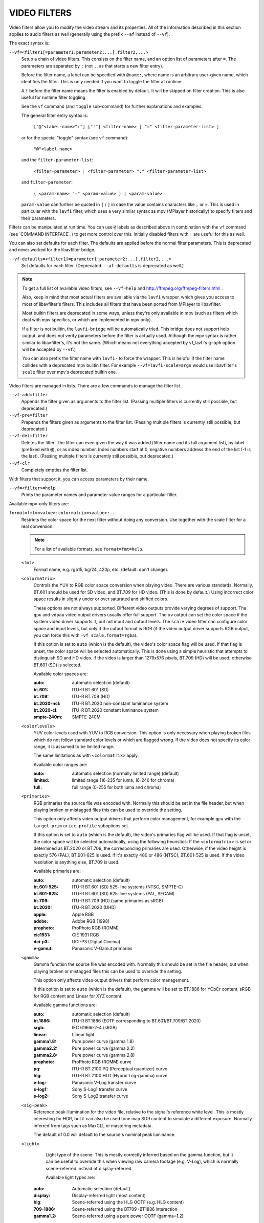 VIDEO FILTERS
=============

Video filters allow you to modify the video stream and its properties. All of
the information described in this section applies to audio filters as well
(generally using the prefix ``--af`` instead of ``--vf``).

The exact syntax is:

``--vf=<filter1[=parameter1:parameter2:...],filter2,...>``
    Setup a chain of video filters. This consists on the filter name, and an
    option list of parameters after ``=``. The parameters are separated by
    ``:`` (not ``,``, as that starts a new filter entry).

    Before the filter name, a label can be specified with ``@name:``, where
    name is an arbitrary user-given name, which identifies the filter. This
    is only needed if you want to toggle the filter at runtime.

    A ``!`` before the filter name means the filter is enabled by default. It
    will be skipped on filter creation. This is also useful for runtime filter
    toggling.

    See the ``vf`` command (and ``toggle`` sub-command) for further explanations
    and examples.

    The general filter entry syntax is:

        ``["@"<label-name>":"] ["!"] <filter-name> [ "=" <filter-parameter-list> ]``

    or for the special "toggle" syntax (see ``vf`` command):

        ``"@"<label-name>``

    and the ``filter-parameter-list``:

        ``<filter-parameter> | <filter-parameter> "," <filter-parameter-list>``

    and ``filter-parameter``:

        ``( <param-name> "=" <param-value> ) | <param-value>``

    ``param-value`` can further be quoted in ``[`` / ``]`` in case the value
    contains characters like ``,`` or ``=``. This is used in particular with
    the ``lavfi`` filter, which uses a very similar syntax as mpv (MPlayer
    historically) to specify filters and their parameters.

Filters can be manipulated at run time. You can use ``@`` labels as described
above in combination with the ``vf`` command (see `COMMAND INTERFACE`_) to get
more control over this. Initially disabled filters with ``!`` are useful for
this as well.

You can also set defaults for each filter. The defaults are applied before the
normal filter parameters. This is deprecated and never worked for the
libavfilter bridge.

``--vf-defaults=<filter1[=parameter1:parameter2:...],filter2,...>``
    Set defaults for each filter. (Deprecated. ``--af-defaults`` is deprecated
    as well.)

.. note::

    To get a full list of available video filters, see ``--vf=help`` and
    http://ffmpeg.org/ffmpeg-filters.html .

    Also, keep in mind that most actual filters are available via the ``lavfi``
    wrapper, which gives you access to most of libavfilter's filters. This
    includes all filters that have been ported from MPlayer to libavfilter.

    Most builtin filters are deprecated in some ways, unless they're only available
    in mpv (such as filters which deal with mpv specifics, or which are
    implemented in mpv only).

    If a filter is not builtin, the ``lavfi-bridge`` will be automatically
    tried. This bridge does not support help output, and does not verify
    parameters before the filter is actually used. Although the mpv syntax
    is rather similar to libavfilter's, it's not the same. (Which means not
    everything accepted by vf_lavfi's ``graph`` option will be accepted by
    ``--vf``.)

    You can also prefix the filter name with ``lavfi-`` to force the wrapper.
    This is helpful if the filter name collides with a deprecated mpv builtin
    filter. For example ``--vf=lavfi-scale=args`` would use libavfilter's
    ``scale`` filter over mpv's deprecated builtin one.

Video filters are managed in lists. There are a few commands to manage the
filter list.

``--vf-add=filter``
    Appends the filter given as arguments to the filter list. (Passing multiple
    filters is currently still possible, but deprecated.)

``--vf-pre=filter``
    Prepends the filters given as arguments to the filter list. (Passing
    multiple filters is currently still possible, but deprecated.)

``--vf-del=filter``
    Deletes the filter. The filter can even given the way it was added (filter
    name and its full argument list), by label (prefixed with ``@``), or as
    index number. Index numbers start at 0, negative numbers address the end of
    the list (-1 is the last). (Passing multiple filters is currently still
    possible, but deprecated.)

``--vf-clr``
    Completely empties the filter list.

With filters that support it, you can access parameters by their name.

``--vf=<filter>=help``
    Prints the parameter names and parameter value ranges for a particular
    filter.

Available mpv-only filters are:

``format=fmt=<value>:colormatrix=<value>:...``
    Restricts the color space for the next filter without doing any conversion.
    Use together with the scale filter for a real conversion.

    .. note::

        For a list of available formats, see ``format=fmt=help``.

    ``<fmt>``
        Format name, e.g. rgb15, bgr24, 420p, etc. (default: don't change).

    ``<colormatrix>``
        Controls the YUV to RGB color space conversion when playing video. There
        are various standards. Normally, BT.601 should be used for SD video, and
        BT.709 for HD video. (This is done by default.) Using incorrect color space
        results in slightly under or over saturated and shifted colors.

        These options are not always supported. Different video outputs provide
        varying degrees of support. The ``gpu`` and ``vdpau`` video output
        drivers usually offer full support. The ``xv`` output can set the color
        space if the system video driver supports it, but not input and output
        levels. The ``scale`` video filter can configure color space and input
        levels, but only if the output format is RGB (if the video output driver
        supports RGB output, you can force this with ``-vf scale,format=rgba``).

        If this option is set to ``auto`` (which is the default), the video's
        color space flag will be used. If that flag is unset, the color space
        will be selected automatically. This is done using a simple heuristic that
        attempts to distinguish SD and HD video. If the video is larger than
        1279x576 pixels, BT.709 (HD) will be used; otherwise BT.601 (SD) is
        selected.

        Available color spaces are:

        :auto:          automatic selection (default)
        :bt.601:        ITU-R BT.601 (SD)
        :bt.709:        ITU-R BT.709 (HD)
        :bt.2020-ncl:   ITU-R BT.2020 non-constant luminance system
        :bt.2020-cl:    ITU-R BT.2020 constant luminance system
        :smpte-240m:    SMPTE-240M

    ``<colorlevels>``
        YUV color levels used with YUV to RGB conversion. This option is only
        necessary when playing broken files which do not follow standard color
        levels or which are flagged wrong. If the video does not specify its
        color range, it is assumed to be limited range.

        The same limitations as with ``<colormatrix>`` apply.

        Available color ranges are:

        :auto:      automatic selection (normally limited range) (default)
        :limited:   limited range (16-235 for luma, 16-240 for chroma)
        :full:      full range (0-255 for both luma and chroma)

    ``<primaries>``
        RGB primaries the source file was encoded with. Normally this should be set
        in the file header, but when playing broken or mistagged files this can be
        used to override the setting.

        This option only affects video output drivers that perform color
        management, for example ``gpu`` with the ``target-prim`` or
        ``icc-profile`` suboptions set.

        If this option is set to ``auto`` (which is the default), the video's
        primaries flag will be used. If that flag is unset, the color space will
        be selected automatically, using the following heuristics: If the
        ``<colormatrix>`` is set or determined as BT.2020 or BT.709, the
        corresponding primaries are used. Otherwise, if the video height is
        exactly 576 (PAL), BT.601-625 is used. If it's exactly 480 or 486 (NTSC),
        BT.601-525 is used. If the video resolution is anything else, BT.709 is
        used.

        Available primaries are:

        :auto:         automatic selection (default)
        :bt.601-525:   ITU-R BT.601 (SD) 525-line systems (NTSC, SMPTE-C)
        :bt.601-625:   ITU-R BT.601 (SD) 625-line systems (PAL, SECAM)
        :bt.709:       ITU-R BT.709 (HD) (same primaries as sRGB)
        :bt.2020:      ITU-R BT.2020 (UHD)
        :apple:        Apple RGB
        :adobe:        Adobe RGB (1998)
        :prophoto:     ProPhoto RGB (ROMM)
        :cie1931:      CIE 1931 RGB
        :dci-p3:       DCI-P3 (Digital Cinema)
        :v-gamut:      Panasonic V-Gamut primaries

    ``<gamma>``
       Gamma function the source file was encoded with. Normally this should be set
       in the file header, but when playing broken or mistagged files this can be
       used to override the setting.

       This option only affects video output drivers that perform color management.

       If this option is set to ``auto`` (which is the default), the gamma will
       be set to BT.1886 for YCbCr content, sRGB for RGB content and Linear for
       XYZ content.

       Available gamma functions are:

       :auto:         automatic selection (default)
       :bt.1886:      ITU-R BT.1886 (EOTF corresponding to BT.601/BT.709/BT.2020)
       :srgb:         IEC 61966-2-4 (sRGB)
       :linear:       Linear light
       :gamma1.8:     Pure power curve (gamma 1.8)
       :gamma2.2:     Pure power curve (gamma 2.2)
       :gamma2.8:     Pure power curve (gamma 2.8)
       :prophoto:     ProPhoto RGB (ROMM) curve
       :pq:           ITU-R BT.2100 PQ (Perceptual quantizer) curve
       :hlg:          ITU-R BT.2100 HLG (Hybrid Log-gamma) curve
       :v-log:        Panasonic V-Log transfer curve
       :s-log1:       Sony S-Log1 transfer curve
       :s-log2:       Sony S-Log2 transfer curve

    ``<sig-peak>``
        Reference peak illumination for the video file, relative to the
        signal's reference white level. This is mostly interesting for HDR, but
        it can also be used tone map SDR content to simulate a different
        exposure. Normally inferred from tags such as MaxCLL or mastering
        metadata.

        The default of 0.0 will default to the source's nominal peak luminance.

    ``<light>``
        Light type of the scene. This is mostly correctly inferred based on the
        gamma function, but it can be useful to override this when viewing raw
        camera footage (e.g. V-Log), which is normally scene-referred instead
        of display-referred.

        Available light types are:

       :auto:         Automatic selection (default)
       :display:      Display-referred light (most content)
       :hlg:          Scene-referred using the HLG OOTF (e.g. HLG content)
       :709-1886:     Scene-referred using the BT709+BT1886 interaction
       :gamma1.2:     Scene-referred using a pure power OOTF (gamma=1.2)

    ``<stereo-in>``
        Set the stereo mode the video is assumed to be encoded in. Takes the
        same values as the ``--video-stereo-mode`` option.

    ``<stereo-out>``
        Set the stereo mode the video should be displayed as. Takes the
        same values as the ``--video-stereo-mode`` option.

    ``<rotate>``
        Set the rotation the video is assumed to be encoded with in degrees.
        The special value ``-1`` uses the input format.

    ``<dw>``, ``<dh>``
        Set the display size. Note that setting the display size such that
        the video is scaled in both directions instead of just changing the
        aspect ratio is an implementation detail, and might change later.

    ``<dar>``
        Set the display aspect ratio of the video frame. This is a float,
        but values such as ``[16:9]`` can be passed too (``[...]`` for quoting
        to prevent the option parser from interpreting the ``:`` character).

    ``<spherical-type>``
        Type of the spherical projection:

        :auto:      As indicated by the file (default)
        :none:      Normal video
        :equirect:  Equirectangular
        :unknown:   Unknown projection

    ``<spherical-yaw>``, ``<spherical-pitch>``, ``<spherical-roll>``
        Reference angle in degree, if spherical video is used.

``lavfi=graph[:sws-flags[:o=opts]]``
    Filter video using FFmpeg's libavfilter.

    ``<graph>``
        The libavfilter graph string. The filter must have a single video input
        pad and a single video output pad.

        See `<https://ffmpeg.org/ffmpeg-filters.html>`_ for syntax and available
        filters.

        .. warning::

            If you want to use the full filter syntax with this option, you have
            to quote the filter graph in order to prevent mpv's syntax and the
            filter graph syntax from clashing. To prevent a quoting and escaping
            mess, consider using ``--lavfi-complex`` if you know which video
            track you want to use from the input file. (There is only one video
            track for nearly all video files anyway.)

        .. admonition:: Examples

            ``--vf=lavfi=[gradfun=20:30,vflip]``
                ``gradfun`` filter with nonsense parameters, followed by a
                ``vflip`` filter. (This demonstrates how libavfilter takes a
                graph and not just a single filter.) The filter graph string is
                quoted with ``[`` and ``]``. This requires no additional quoting
                or escaping with some shells (like bash), while others (like
                zsh) require additional ``"`` quotes around the option string.

            ``'--vf=lavfi="gradfun=20:30,vflip"'``
                Same as before, but uses quoting that should be safe with all
                shells. The outer ``'`` quotes make sure that the shell does not
                remove the ``"`` quotes needed by mpv.

            ``'--vf=lavfi=graph="gradfun=radius=30:strength=20,vflip"'``
                Same as before, but uses named parameters for everything.

    ``<sws-flags>``
        If libavfilter inserts filters for pixel format conversion, this
        option gives the flags which should be passed to libswscale. This
        option is numeric and takes a bit-wise combination of ``SWS_`` flags.

        See ``http://git.videolan.org/?p=ffmpeg.git;a=blob;f=libswscale/swscale.h``.

    ``<o>``
        Set AVFilterGraph options. These should be documented by FFmpeg.

        .. admonition:: Example

            ``'--vf=lavfi=yadif:o="threads=2,thread_type=slice"'``
                forces a specific threading configuration.

``sub=[=bottom-margin:top-margin]``
    Moves subtitle rendering to an arbitrary point in the filter chain, or force
    subtitle rendering in the video filter as opposed to using video output OSD
    support.

    ``<bottom-margin>``
        Adds a black band at the bottom of the frame. The SSA/ASS renderer can
        place subtitles there (with ``--sub-use-margins``).
    ``<top-margin>``
        Black band on the top for toptitles  (with ``--sub-use-margins``).

    .. admonition:: Examples

        ``--vf=sub,eq``
            Moves sub rendering before the eq filter. This will put both
            subtitle colors and video under the influence of the video equalizer
            settings.

``vapoursynth=file:buffered-frames:concurrent-frames``
    Loads a VapourSynth filter script. This is intended for streamed
    processing: mpv actually provides a source filter, instead of using a
    native VapourSynth video source. The mpv source will answer frame
    requests only within a small window of frames (the size of this window
    is controlled with the ``buffered-frames`` parameter), and requests outside
    of that will return errors. As such, you can't use the full power of
    VapourSynth, but you can use certain filters.

    If you just want to play video generated by a VapourSynth (i.e. using
    a native VapourSynth video source), it's better to use ``vspipe`` and a
    FIFO to feed the video to mpv. The same applies if the filter script
    requires random frame access (see ``buffered-frames`` parameter).

    This filter is experimental. If it turns out that it works well and is
    used, it will be ported to libavfilter. Otherwise, it will be just removed.

    ``file``
        Filename of the script source. Currently, this is always a python
        script. The variable ``video_in`` is set to the mpv video source,
        and it is expected that the script reads video from it. (Otherwise,
        mpv will decode no video, and the video packet queue will overflow,
        eventually leading to audio being stopped.) The script is also
        expected to pass through timestamps using the ``_DurationNum`` and
        ``_DurationDen`` frame properties.

        .. admonition:: Example:

            ::

                import vapoursynth as vs
                core = vs.get_core()
                core.std.AddBorders(video_in, 10, 10, 20, 20).set_output()

        .. warning::

            The script will be reloaded on every seek. This is done to reset
            the filter properly on discontinuities.

    ``buffered-frames``
        Maximum number of decoded video frames that should be buffered before
        the filter (default: 4). This specifies the maximum number of frames
        the script can request in reverse direction.
        E.g. if ``buffered-frames=5``, and the script just requested frame 15,
        it can still request frame 10, but frame 9 is not available anymore.
        If it requests frame 30, mpv will decode 15 more frames, and keep only
        frames 25-30.

        The actual number of buffered frames also depends on the value of the
        ``concurrent-frames`` option. Currently, both option values are
        multiplied to get the final buffer size.

        (Normally, VapourSynth source filters must provide random access, but
        mpv was made for playback, and does not provide frame-exact random
        access. The way this video filter works is a compromise to make simple
        filters work anyway.)

    ``concurrent-frames``
        Number of frames that should be requested in parallel. The
        level of concurrency depends on the filter and how quickly mpv can
        decode video to feed the filter. This value should probably be
        proportional to the number of cores on your machine. Most time,
        making it higher than the number of cores can actually make it
        slower.

        By default, this uses the special value ``auto``, which sets the option
        to the number of detected logical CPU cores.

    The following variables are defined by mpv:

    ``video_in``
        The mpv video source as vapoursynth clip. Note that this has no length
        set, which confuses many filters. Using ``Trim`` on the clip with a
        high dummy length can turn it into a finite clip.

    ``video_in_dw``, ``video_in_dh``
        Display size of the video. Can be different from video size if the
        video does not use square pixels (e.g. DVD).

    ``container_fps``
        FPS value as reported by file headers. This value can be wrong or
        completely broken (e.g. 0 or NaN). Even if the value is correct,
        if another filter changes the real FPS (by dropping or inserting
        frames), the value of this variable might not be useful. Note that
        the ``--fps`` command line option overrides this value.

        Useful for some filters which insist on having a FPS.

    ``display_fps``
        Refresh rate of the current display. Note that this value can be 0.

``vapoursynth-lazy``
    The same as ``vapoursynth``, but doesn't load Python scripts. Instead, a
    custom backend using Lua and the raw VapourSynth API is used. The syntax
    is completely different, and absolutely no convenience features are
    provided. There's no type checking either, and you can trigger crashes.

    .. admonition:: Example:

        ::

            video_out = invoke("morpho", "Open", {clip = video_in})

    The special variable ``video_in`` is the mpv video source, while the
    special variable ``video_out`` is used to read video from. The 1st argument
    is the plugin (queried with ``getPluginByNs``), the 2nd is the filter name,
    and the 3rd argument is a table with the arguments. Positional arguments
    are not supported. The types must match exactly. Since Lua is terrible and
    can't distinguish integers and floats, integer arguments must be prefixed
    with ``i_``, in which case the prefix is removed and the argument is cast
    to an integer. Should the argument's name start with ``i_``, you're out of
    luck.

    Clips (VSNodeRef) are passed as light userdata, so trying to pass any
    other userdata type will result in hard crashes.

``vavpp``
    VA-AP-API video post processing. Works with ``--vo=vaapi`` and ``--vo=gpu``
    only. Currently deinterlaces. This filter is automatically inserted if
    deinterlacing is requested (either using the ``d`` key, by default mapped to
    the command ``cycle deinterlace``, or the ``--deinterlace`` option).

    ``deint=<method>``
        Select the deinterlacing algorithm.

        no
            Don't perform deinterlacing.
        first-field
            Show only first field.
        bob
            bob deinterlacing (default).
        weave, motion-adaptive, motion-compensated
            Advanced deinterlacing algorithms. Whether these actually work
            depends on the GPU hardware, the GPU drivers, driver bugs, and
            mpv bugs.

    ``<interlaced-only>``
        :no:  Deinterlace all frames.
        :yes: Only deinterlace frames marked as interlaced (default).

    ``reversal-bug=<yes|no>``
        :no:  Use the API as it was interpreted by older Mesa drivers. While
              this interpretation was more obvious and inuitive, it was
              apparently wrong, and not shared by Intel driver developers.
        :yes: Use Intel interpretation of surface forward and backwards
              references (default). This is what Intel drivers and newer Mesa
              drivers expect. Matters only for the advanced deinterlacing
              algorithms.

``vdpaupp``
    VDPAU video post processing. Works with ``--vo=vdpau`` and ``--vo=gpu``
    only. This filter is automatically inserted if deinterlacing is requested
    (either using the ``d`` key, by default mapped to the command
    ``cycle deinterlace``, or the ``--deinterlace`` option). When enabling
    deinterlacing, it is always preferred over software deinterlacer filters
    if the ``vdpau`` VO is used, and also if ``gpu`` is used and hardware
    decoding was activated at least once (i.e. vdpau was loaded).

    ``sharpen=<-1-1>``
        For positive values, apply a sharpening algorithm to the video, for
        negative values a blurring algorithm (default: 0).
    ``denoise=<0-1>``
        Apply a noise reduction algorithm to the video (default: 0; no noise
        reduction).
    ``deint=<yes|no>``
        Whether deinterlacing is enabled (default: no). If enabled, it will use
        the mode selected with ``deint-mode``.
    ``deint-mode=<first-field|bob|temporal|temporal-spatial>``
        Select deinterlacing mode (default: temporal).

        Note that there's currently a mechanism that allows the ``vdpau`` VO to
        change the ``deint-mode`` of auto-inserted ``vdpaupp`` filters. To avoid
        confusion, it's recommended not to use the ``--vo=vdpau`` suboptions
        related to filtering.

        first-field
            Show only first field.
        bob
            Bob deinterlacing.
        temporal
            Motion-adaptive temporal deinterlacing. May lead to A/V desync
            with slow video hardware and/or high resolution.
        temporal-spatial
            Motion-adaptive temporal deinterlacing with edge-guided spatial
            interpolation. Needs fast video hardware.
    ``chroma-deint``
        Makes temporal deinterlacers operate both on luma and chroma (default).
        Use no-chroma-deint to solely use luma and speed up advanced
        deinterlacing. Useful with slow video memory.
    ``pullup``
        Try to apply inverse telecine, needs motion adaptive temporal
        deinterlacing.
    ``interlaced-only=<yes|no>``
        If ``yes`` (default), only deinterlace frames marked as interlaced.
    ``hqscaling=<0-9>``
        0
            Use default VDPAU scaling (default).
        1-9
            Apply high quality VDPAU scaling (needs capable hardware).

``d3d11vpp``
    Direct3D 11 video post processing. Currently requires D3D11 hardware
    decoding for use.

    ``deint=<yes|no>``
        Whether deinterlacing is enabled (default: no).
    ``interlaced-only=<yes|no>``
        If ``yes`` (default), only deinterlace frames marked as interlaced.
    ``mode=<blend|bob|adaptive|mocomp|ivctc|none>``
        Tries to select a video processor with the given processing capability.
        If a video processor supports multiple capabilities, it is not clear
        which algorithm is actually selected. ``none`` always falls back. On
        most if not all hardware, this option will probably do nothing, because
        a video processor usually supports all modes or none.
